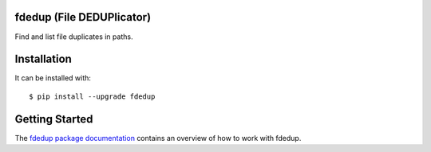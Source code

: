 .. image:: https://travis-ci.org/themalkolm/fdedup.svg?branch=master
    :target: https://travis-ci.org/themalkolm/fdedup

fdedup (File DEDUPlicator)
--------------------------

Find and list file duplicates in paths.

Installation
------------

It can be installed with::

  $ pip install --upgrade fdedup

Getting Started
---------------

The `fdedup package documentation <http://fdedup.readthedocs.org/en/latest>`_ contains an overview of how to work with
fdedup.
